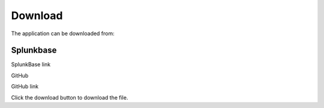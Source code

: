 Download
========

The application can be downloaded from:

|splunk| Splunkbase
###################


.. |splunk| image:: img/splunk.svg

SplunkBase link

|github| GitHub


.. |github| image:: img/github.svg

GitHub link

Click the download button |download| to download the file.

.. |download| image:: img/github.svg
              :width: 10 px

